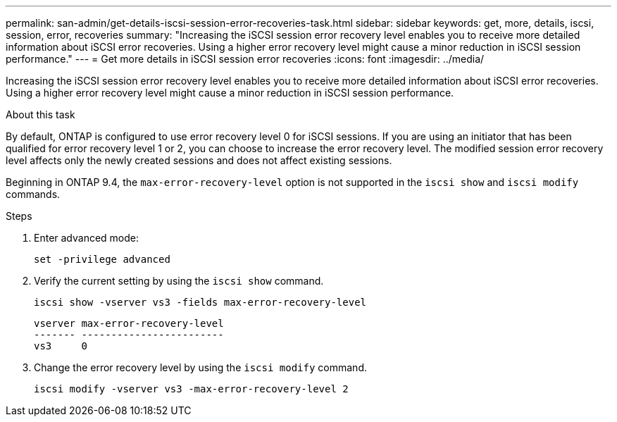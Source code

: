 ---
permalink: san-admin/get-details-iscsi-session-error-recoveries-task.html
sidebar: sidebar
keywords: get, more, details, iscsi, session, error, recoveries
summary: "Increasing the iSCSI session error recovery level enables you to receive more detailed information about iSCSI error recoveries. Using a higher error recovery level might cause a minor reduction in iSCSI session performance."
---
= Get more details in iSCSI session error recoveries
:icons: font
:imagesdir: ../media/

[.lead]
Increasing the iSCSI session error recovery level enables you to receive more detailed information about iSCSI error recoveries. Using a higher error recovery level might cause a minor reduction in iSCSI session performance.

.About this task

By default, ONTAP is configured to use error recovery level 0 for iSCSI sessions. If you are using an initiator that has been qualified for error recovery level 1 or 2, you can choose to increase the error recovery level. The modified session error recovery level affects only the newly created sessions and does not affect existing sessions.

Beginning in ONTAP 9.4, the `max-error-recovery-level` option is not supported in the `iscsi show` and `iscsi modify` commands.

.Steps

. Enter advanced mode:
+
`set -privilege advanced`
. Verify the current setting by using the `iscsi show` command.
+
`iscsi show -vserver vs3 -fields max-error-recovery-level`
+
----
vserver max-error-recovery-level
------- ------------------------
vs3     0
----

. Change the error recovery level by using the `iscsi modify` command.
+
`iscsi modify -vserver vs3 -max-error-recovery-level 2`
